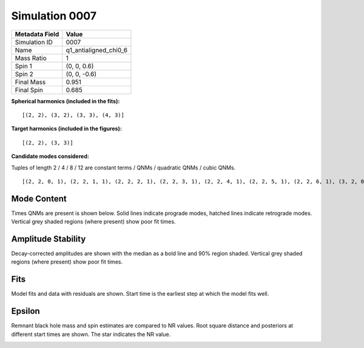 Simulation 0007
===========================

+-----------------------+-------------------------+
| Metadata Field        | Value                   |
+=======================+=========================+
| Simulation ID         | 0007                    |
+-----------------------+-------------------------+
| Name                  | q1_antialigned_chi0_6   |
+-----------------------+-------------------------+
| Mass Ratio            | 1                       |
+-----------------------+-------------------------+
| Spin 1                | (0, 0, 0.6)             |
+-----------------------+-------------------------+
| Spin 2                | (0, 0, -0.6)            |
+-----------------------+-------------------------+
| Final Mass            | 0.951                   |
+-----------------------+-------------------------+
| Final Spin            | 0.685                   |
+-----------------------+-------------------------+

**Spherical harmonics (included in the fits):**

::

    [(2, 2), (3, 2), (3, 3), (4, 3)]

**Target harmonics (included in the figures):**

::

    [(2, 2), (3, 3)]

**Candidate modes considered:**

Tuples of length 2 / 4 / 8 / 12 are constant terms / QNMs / quadratic QNMs / cubic QNMs. 

::

    [(2, 2, 0, 1), (2, 2, 1, 1), (2, 2, 2, 1), (2, 2, 3, 1), (2, 2, 4, 1), (2, 2, 5, 1), (2, 2, 6, 1), (3, 2, 0, 1), (3, 2, 1, 1), (3, 2, 2, 1), (3, 2, 3, 1), (3, 2, 4, 1), (3, 2, 5, 1), (3, 2, 6, 1), (3, 3, 0, 1), (3, 3, 1, 1), (3, 3, 2, 1), (3, 3, 3, 1), (3, 3, 4, 1), (3, 3, 5, 1), (3, 3, 6, 1), (4, 3, 0, 1), (4, 3, 1, 1), (4, 3, 2, 1), (4, 3, 3, 1), (4, 3, 4, 1), (4, 3, 5, 1), (4, 3, 6, 1), (2, 2, 0, -1), (2, 2, 1, -1), (2, 2, 2, -1), (2, 2, 3, -1), (2, 2, 4, -1), (2, 2, 5, -1), (2, 2, 6, -1), (3, 2, 0, -1), (3, 2, 1, -1), (3, 2, 2, -1), (3, 2, 3, -1), (3, 2, 4, -1), (3, 2, 5, -1), (3, 2, 6, -1), (3, 3, 0, -1), (3, 3, 1, -1), (3, 3, 2, -1), (3, 3, 3, -1), (3, 3, 4, -1), (3, 3, 5, -1), (3, 3, 6, -1), (4, 3, 0, -1), (4, 3, 1, -1), (4, 3, 2, -1), (4, 3, 3, -1), (4, 3, 4, -1), (4, 3, 5, -1), (4, 3, 6, -1), (2, 2), (3, 2), (3, 3), (4, 3)]

Mode Content
------------

Times QNMs are present is shown below. Solid lines indicate prograde modes, hatched lines indicate retrograde modes. Vertical grey shaded regions (where present) show poor fit times.

.. image:: figures/0007/mode_content/mode_content.png
   :width: 600px
   :alt: mode_content.png

Amplitude Stability
-------------------

Decay-corrected amplitudes are shown with the median as a bold line and 90% region shaded. Vertical grey shaded regions (where present) show poor fit times.

.. image:: figures/0007/amplitude_stability/amplitude_stability_22.png
   :width: 600px
   :alt: amplitude_stability_22.png

.. image:: figures/0007/amplitude_stability/amplitude_stability_33.png
   :width: 600px
   :alt: amplitude_stability_33.png

Fits
----

Model fits and data with residuals are shown. Start time is the earliest step at which the model fits well.

.. image:: figures/0007/fits/fits_22.png
   :width: 600px
   :alt: fits_22.png

.. image:: figures/0007/fits/fits_33.png
   :width: 600px
   :alt: fits_33.png

Epsilon
-------

Remnant black hole mass and spin estimates are compared to NR values. Root square distance and posteriors at different start times are shown. The star indicates the NR value.

.. image:: figures/0007/epsilon/epsilon.png
   :width: 600px
   :alt: epsilon.png

.. image:: figures/0007/epsilon/posterior_10.0.png
   :width: 600px
   :alt: posterior_10.0.png

.. image:: figures/0007/epsilon/posterior_30.0.png
   :width: 600px
   :alt: posterior_30.0.png

.. image:: figures/0007/epsilon/posterior_50.0.png
   :width: 600px
   :alt: posterior_50.0.png

